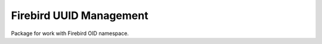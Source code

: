 ========================
Firebird UUID Management
========================

Package for work with Firebird OID namespace.


